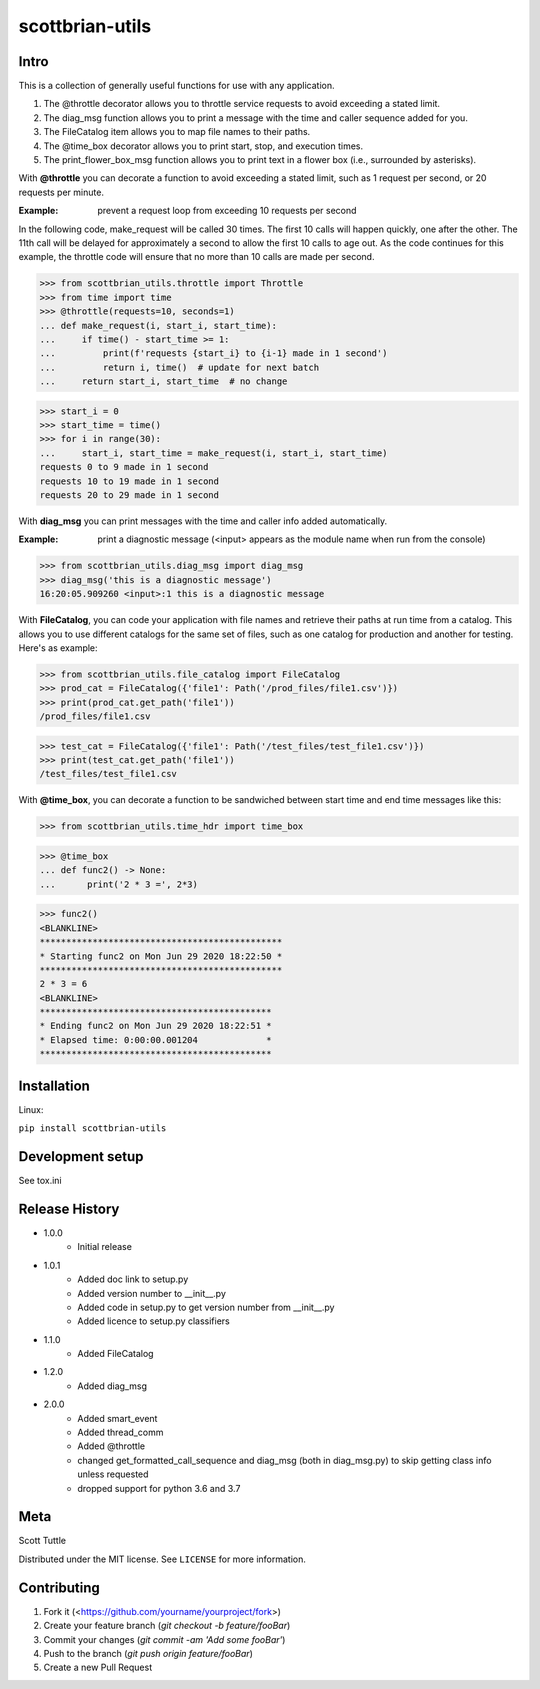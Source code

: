 ================
scottbrian-utils
================

Intro
=====

This is a collection of generally useful functions for use with any application.

1. The @throttle decorator allows you to throttle service requests to avoid exceeding a stated limit.
2. The diag_msg function allows you to print a message with the time and caller sequence added for you.
3. The FileCatalog item allows you to map file names to their paths.
4. The @time_box decorator allows you to print start, stop, and execution times.
5. The print_flower_box_msg function allows you to print text in a flower box (i.e., surrounded by asterisks).

With **@throttle** you can decorate a function to avoid exceeding a stated limit, such as 1 request per second,
or 20 requests per minute.

:Example: prevent a request loop from exceeding 10 requests per second

In the following code, make_request will be called 30 times. The first 10 calls will happen quickly, one
after the other. The 11th call will be delayed for approximately a second to allow the first 10 calls to
age out. As the code continues for this example, the throttle code will ensure that no more than 10 calls
are made per second.

>>> from scottbrian_utils.throttle import Throttle
>>> from time import time
>>> @throttle(requests=10, seconds=1)
... def make_request(i, start_i, start_time):
...     if time() - start_time >= 1:
...         print(f'requests {start_i} to {i-1} made in 1 second')
...         return i, time()  # update for next batch
...     return start_i, start_time  # no change

>>> start_i = 0
>>> start_time = time()
>>> for i in range(30):
...     start_i, start_time = make_request(i, start_i, start_time)
requests 0 to 9 made in 1 second
requests 10 to 19 made in 1 second
requests 20 to 29 made in 1 second


With **diag_msg** you can print messages with the time and caller info added automatically.

:Example: print a diagnostic message (<input> appears as the module name when run from the console)

>>> from scottbrian_utils.diag_msg import diag_msg
>>> diag_msg('this is a diagnostic message')
16:20:05.909260 <input>:1 this is a diagnostic message


With **FileCatalog**, you can code your application with file names and retrieve their paths at run time
from a catalog. This allows you to use different catalogs for the same set of files, such as one catalog for production
and another for testing. Here's as example:

>>> from scottbrian_utils.file_catalog import FileCatalog
>>> prod_cat = FileCatalog({'file1': Path('/prod_files/file1.csv')})
>>> print(prod_cat.get_path('file1'))
/prod_files/file1.csv

>>> test_cat = FileCatalog({'file1': Path('/test_files/test_file1.csv')})
>>> print(test_cat.get_path('file1'))
/test_files/test_file1.csv


With **@time_box**, you can decorate a function to be sandwiched between start
time and end time messages like this:

>>> from scottbrian_utils.time_hdr import time_box

>>> @time_box
... def func2() -> None:
...      print('2 * 3 =', 2*3)

>>> func2()
<BLANKLINE>
**********************************************
* Starting func2 on Mon Jun 29 2020 18:22:50 *
**********************************************
2 * 3 = 6
<BLANKLINE>
********************************************
* Ending func2 on Mon Jun 29 2020 18:22:51 *
* Elapsed time: 0:00:00.001204             *
********************************************



.. image:: https://img.shields.io/badge/security-bandit-yellow.svg
    :target: https://github.com/PyCQA/bandit
    :alt: Security Status

.. image:: https://readthedocs.org/projects/pip/badge/?version=stable
    :target: https://pip.pypa.io/en/stable/?badge=stable
    :alt: Documentation Status


Installation
============

Linux:

``pip install scottbrian-utils``


Development setup
=================

See tox.ini

Release History
===============

* 1.0.0
    * Initial release

* 1.0.1
    * Added doc link to setup.py
    * Added version number to __init__.py
    * Added code in setup.py to get version number from __init__.py
    * Added licence to setup.py classifiers

* 1.1.0
    * Added FileCatalog

* 1.2.0
    * Added diag_msg

* 2.0.0
    * Added smart_event
    * Added thread_comm
    * Added @throttle
    * changed get_formatted_call_sequence and diag_msg
      (both in diag_msg.py) to skip getting class info
      unless requested
    * dropped support for python 3.6 and 3.7

Meta
====

Scott Tuttle

Distributed under the MIT license. See ``LICENSE`` for more information.


Contributing
============

1. Fork it (<https://github.com/yourname/yourproject/fork>)
2. Create your feature branch (`git checkout -b feature/fooBar`)
3. Commit your changes (`git commit -am 'Add some fooBar'`)
4. Push to the branch (`git push origin feature/fooBar`)
5. Create a new Pull Request



